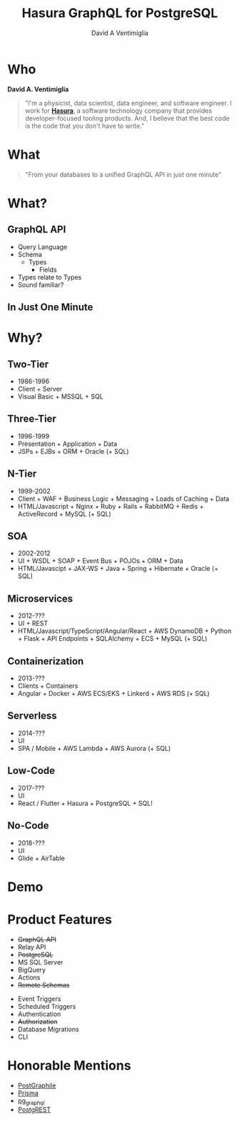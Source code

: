 #+TITLE: Hasura GraphQL for PostgreSQL
#+AUTHOR: David A Ventimiglia
#+EMAIL: davidaventimiglia@gmail.com

#+options: timestamp:nil title:t toc:nil todo:t |:t

* Who

*David A. Ventimiglia*

#+BEGIN_QUOTE
"I'm a physicist, data scientist, data engineer, and software
engineer.  I work for [[https://hasura.io/][*Hasura*]], a software technology company that
provides developer-focused tooling products.  And, I believe that the
best code is the code that you don't have to write."
#+END_QUOTE

#+REVEAL: split
#+ATTR_HTML: :width 50%
#+ATTR_HTML: :height 50%
[[file:frame.png]]

* What

#+REVEAL: split

#+begin_quote
"From your databases to a unified GraphQL API in just one minute"
#+end_quote

* What?

** GraphQL API

#+REVEAL_HTML: <div class="column" style="float:left; width:50%">

- Query Language
- Schema
  - Types
    - Fields
- Types relate to Types
- Sound familiar?

#+REVEAL_HTML: </div>

#+REVEAL_HTML: <div class="column" style="float:right; width:50%;">

#+ATTR_HTML: :width 100%
#+ATTR_HTML: :height 100%
[[file:GraphQL.png]]

#+REVEAL_HTML: </div>

** In Just One Minute
#+ATTR_HTML: :width 50%
#+ATTR_HTML: :height 50%
[[file:Hasura_Connections.png]]

* Why?

** Two-Tier

- 1986-1996
- Client + Server
- Visual Basic + MSSQL + SQL

** Three-Tier

- 1996-1999
- Presentation + Application + Data
- JSPs + EJBs + ORM + Oracle (+ SQL)

** N-Tier

- 1999-2002
- Client + WAF + Business Logic + Messaging + Loads of Caching + Data
- HTML/Javascript + Nginx + Ruby + Rails + RabbitMQ + Redis + ActiveRecord + MySQL (+ SQL)

** SOA

- 2002-2012
- UI + WSDL + SOAP + Event Bus + POJOs + ORM + Data
- HTML/Javascipt + JAX-WS + Java + Spring + Hibernate + Oracle (+ SQL)

** Microservices

- 2012-???
- UI + REST
- HTML/Javascript/TypeScript/Angular/React + AWS DynamoDB + Python + Flask + API Endpoints + SQLAlchemy + ECS + MySQL (+ SQL)

** Containerization

- 2013-???
- Clients + Containers
- Angular + Docker + AWS ECS/EKS + Linkerd + AWS RDS (+ SQL)

** Serverless

- 2014-???
- UI
- SPA / Mobile + AWS Lambda + AWS Aurora (+ SQL)

** Low-Code

- 2017-???
- UI
- React / Flutter + Hasura + PostgreSQL + SQL!

#+ATTR_HTML: :width 25%
#+ATTR_HTML: :height 25%
[[file:clipart2825061.png]]

** No-Code

#+REVEAL_HTML: <div class="column" style="float:left; width:50%">

- 2018-???
- UI
- Glide + AirTable

#+REVEAL_HTML: </div>

#+REVEAL_HTML: <div class="column" style="float:right; width:50%">

#+ATTR_HTML: :width 25%
#+ATTR_HTML: :height 25%
[[file:Glide-symbol-white.png]]

#+ATTR_HTML: :width 25%
#+ATTR_HTML: :height 25%
[[file:pngwing.com.png]]

#+REVEAL_HTML: </div>
  
* Demo

* Product Features

#+REVEAL_HTML: <div class="column" style="float:left; width:50%">

- +GraphQL API+
- Relay API
- +PostgreSQL+
- MS SQL Server
- BigQuery
- Actions
- +Remote Schemas+

#+REVEAL_HTML: </div>
  
#+REVEAL_HTML: <div class="column" style="float:left; width:50%">

- Event Triggers
- Scheduled Triggers
- Authentication
- +Authorization+
- Database Migrations
- CLI

#+REVEAL_HTML: </div>

* Honorable Mentions

#+REVEAL_HTML: <div class="row">

- [[https://www.graphile.org/postgraphile/][PostGraphile]]
- [[https://www.prisma.io/][Prisma]]
- [[https://github.com/supabase/pg_graphql][pg_graphql]]
- [[https://postgrest.org/en/stable/][PostgREST]]

#+REVEAL_HTML: </div>

#+REVEAL_HTML: <div class="row">

#+ATTR_HTML: :width 25%
#+ATTR_HTML: :height 25%
#+ATTR_HTML: :style float:left
#+ATTR_HTML: :margin 10px
  [[file:postgraphile.png]]

#+ATTR_HTML: :width 15%
#+ATTR_HTML: :height 15%
#+ATTR_HTML: :style float:left
#+ATTR_HTML: :margin 10px
  [[file:prisma_logo-freelogovectors.net_.png]]

#+ATTR_HTML: :width 15%
#+ATTR_HTML: :height 15%
#+ATTR_HTML: :style float:right
#+ATTR_HTML: :margin 10px
  [[file:supabase.jpg]]

#+ATTR_HTML: :width 25%
#+ATTR_HTML: :height 25%
#+ATTR_HTML: :style float:right
#+ATTR_HTML: :margin 10px
  [[file:postgrest.png]]

#+REVEAL_HTML: </div>
